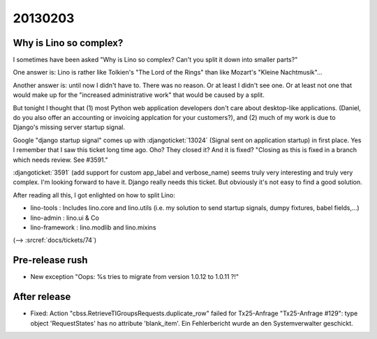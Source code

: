 20130203
========

Why is Lino so complex?
-----------------------

I sometimes have been asked 
"Why is Lino so complex? 
Can't you split it down into smaller parts?"

One answer is: Lino is rather like 
Tolkien's "The Lord of the Rings" than 
like Mozart's "Kleine Nachtmusik"...

Another answer is: until now I didn't have to. 
There was no reason.
Or at least I didn't see one.
Or at least not one that would make up for the 
"increased administrative work" that would be caused by a split.

But tonight I thought that 
(1) most Python web application developers don't care about 
desktop-like applications.
(Daniel, do you also offer an accounting or 
invoicing applcation for your customers?),
and (2) much of my work is due to 
Django's missing server startup signal.

Google "django startup signal" comes up with 
:djangoticket:`13024` (Signal sent on application startup)
in first place. 
Yes I remember that I saw this ticket long time ago.
Oho? They closed it? And it is fixed?
"Closing as this is fixed in a branch which needs 
review. See #3591."

:djangoticket:`3591` (add support for custom 
app_label and verbose_name) seems truly very 
interesting and truly very complex. 
I'm looking forward to have it.
Django really needs this ticket.
But obviously it's not easy to find a good solution.

After reading all this, I got enlighted on how to split Lino:

- lino-tools : Includes lino.core and lino.utils
  (i.e. my solution to send startup signals, 
  dumpy fixtures, babel fields,...)
  
- lino-admin : lino.ui & Co

- lino-framework : lino.modlib and lino.mixins

(--> :srcref:`docs/tickets/74`)


Pre-release rush
----------------

- New exception 
  "Oops: %s tries to migrate from version 1.0.12 to 1.0.11 ?!"
  
  
After release
-------------
  
  
- Fixed:
  Action "cbss.RetrieveTIGroupsRequests.duplicate_row" failed for Tx25-Anfrage 
  "Tx25-Anfrage #129": type object 'RequestStates' has no attribute 'blank_item'. 
  Ein Fehlerbericht wurde an den Systemverwalter geschickt.  
  
